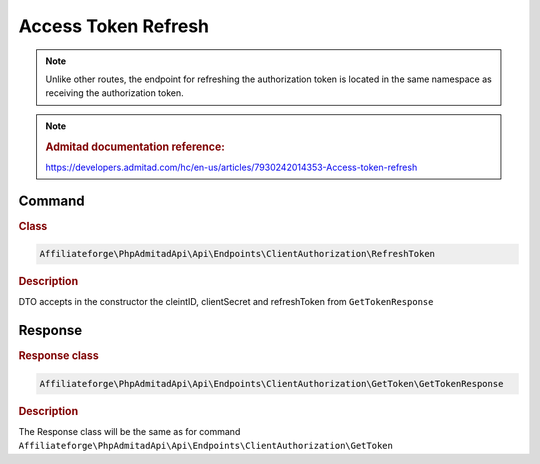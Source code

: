 .. _refresh_token:

Access Token Refresh
####################

.. note::
    Unlike other routes, the endpoint for refreshing the authorization token is located in the same namespace as receiving the authorization token.

.. note::
    .. rubric:: Admitad documentation reference:

    https://developers.admitad.com/hc/en-us/articles/7930242014353-Access-token-refresh

Command
*******
.. rubric:: Class
.. code-block:: php

    Affiliateforge\PhpAdmitadApi\Api\Endpoints\ClientAuthorization\RefreshToken

.. rubric:: Description

DTO accepts in the constructor the cleintID, clientSecret and refreshToken from ``GetTokenResponse``

Response
********
.. rubric:: Response class
.. code-block:: php

    Affiliateforge\PhpAdmitadApi\Api\Endpoints\ClientAuthorization\GetToken\GetTokenResponse

.. rubric:: Description

The Response class will be the same as for command ``Affiliateforge\PhpAdmitadApi\Api\Endpoints\ClientAuthorization\GetToken``
